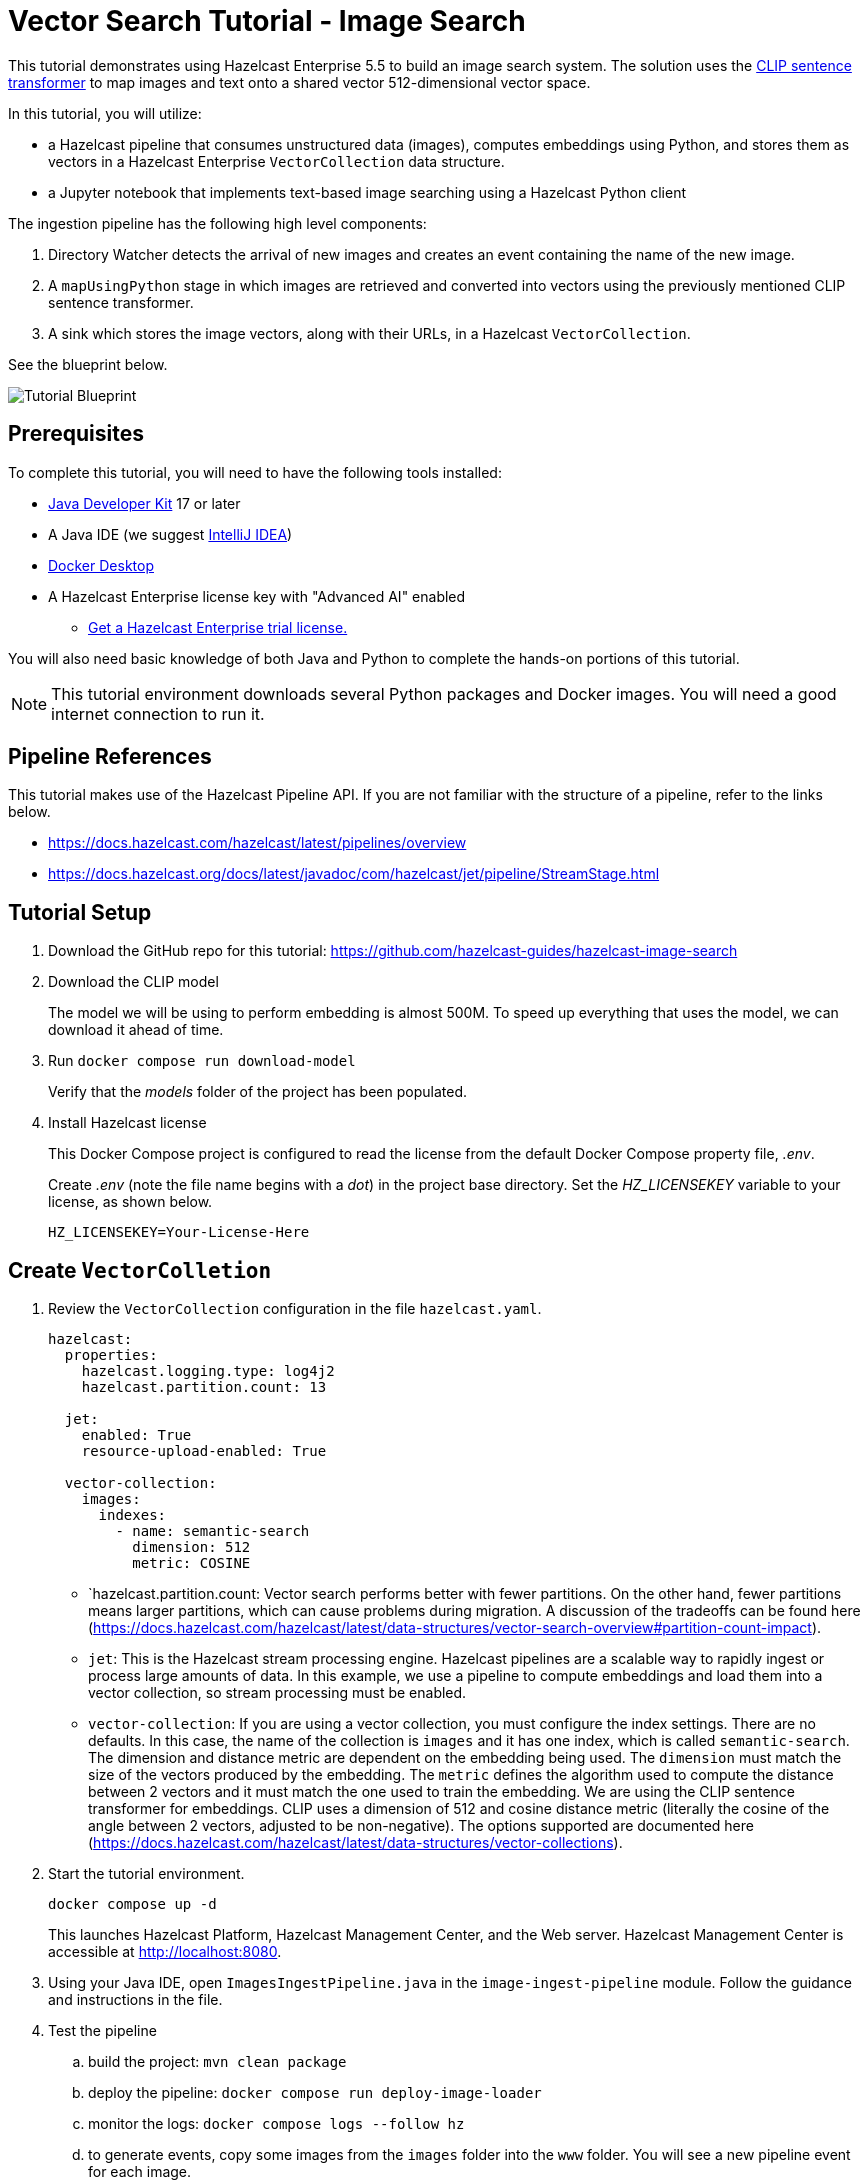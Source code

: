 = Vector Search Tutorial - Image Search
:description: This tutorial guides you through using Hazelcast Enterprise to build an image search system. 
:page-enterprise: true
:page-beta: true

This tutorial demonstrates using  Hazelcast Enterprise 5.5 to build an image search system.  The solution uses the https://huggingface.co/sentence-transformers/clip-ViT-B-32[CLIP sentence transformer] to map images
and text onto a shared vector 512-dimensional vector space. 

In this tutorial, you will utilize:

* a Hazelcast pipeline that consumes unstructured data (images), computes
embeddings using Python, and stores them as vectors in a Hazelcast Enterprise `VectorCollection` data structure.
* a Jupyter notebook that implements text-based image searching using
a Hazelcast Python client

The ingestion pipeline has the following high level components:

. Directory Watcher detects the arrival of new images and creates an event
containing the name of the new image.
. A `mapUsingPython` stage in which images are retrieved and converted into
vectors using the previously mentioned CLIP sentence transformer.
. A sink which stores the image vectors, along with their URLs, in
a Hazelcast `VectorCollection`.

See the blueprint below.

image:TutorialBlueprint.gif[Tutorial Blueprint]

== Prerequisites

To complete this tutorial, you will need to have the following tools installed:

* https://www.oracle.com/java/technologies/downloads/[Java Developer Kit] 17 or later
* A Java IDE (we suggest https://www.jetbrains.com/idea/[IntelliJ IDEA])
* https://www.docker.com/products/docker-desktop/[Docker Desktop]
* A Hazelcast Enterprise license key with "Advanced AI" enabled 
** https://hazelcast.com/get-started/[Get a Hazelcast Enterprise trial license.]

You will also need basic knowledge of both Java and Python to complete the
hands-on portions of this tutorial.

[NOTE]
====
This tutorial environment downloads several Python packages and Docker
images.  You will need a good internet connection to run it.
====


== Pipeline References

This tutorial makes use of the Hazelcast Pipeline API. If you are not familiar with the structure of a pipeline, refer to the links below.

* https://docs.hazelcast.com/hazelcast/latest/pipelines/overview
* https://docs.hazelcast.org/docs/latest/javadoc/com/hazelcast/jet/pipeline/StreamStage.html

== Tutorial Setup

. Download the GitHub repo for this tutorial: https://github.com/hazelcast-guides/hazelcast-image-search

. Download the CLIP model
+
The model we will be using to perform embedding is almost 500M.  To speed
up everything that uses the model, we can download it ahead of time.

. Run `docker compose run download-model`
+
Verify that the _models_ folder of the project has been populated.

. Install Hazelcast license
+
This Docker Compose project is configured to read the license from
the default Docker Compose property file, _.env_.
+
Create _.env_ (note the file name begins with a _dot_) in the project base
directory.  Set the _HZ_LICENSEKEY_ variable to your license, as shown below.
+
```sh
HZ_LICENSEKEY=Your-License-Here
```

== Create `VectorColletion`

. Review the `VectorCollection` configuration in the file `hazelcast.yaml`.

+
```yaml
hazelcast:
  properties:
    hazelcast.logging.type: log4j2
    hazelcast.partition.count: 13

  jet:
    enabled: True
    resource-upload-enabled: True

  vector-collection:
    images:
      indexes:
        - name: semantic-search
          dimension: 512
          metric: COSINE
        

```
+
* `hazelcast.partition.count: Vector search performs better with fewer partitions. On the other hand, fewer partitions means larger partitions, which can cause problems during migration.  A discussion of the tradeoffs can be found here
(https://docs.hazelcast.com/hazelcast/latest/data-structures/vector-search-overview#partition-count-impact).
* `jet`:  This is the Hazelcast stream processing engine.  Hazelcast pipelines are a scalable way to rapidly ingest or process large amounts of data.  In this example, we use a pipeline to compute embeddings and load them into a vector collection, so stream processing must be enabled.
* `vector-collection`: If you are using a vector collection, you must configure the index settings. There are no defaults. In this case, the name of the collection is `images` and it has one index, which is called `semantic-search`.  The dimension and distance metric are dependent on the embedding being used. The `dimension` must match the size of the vectors produced by the embedding.  The `metric` defines the algorithm used to compute the distance between 2 vectors and it must match the one used to train the embedding.  We are using the CLIP sentence transformer for embeddings. CLIP uses a dimension of 512 and cosine distance metric (literally the cosine of the angle between 2 vectors, adjusted to be non-negative). The options supported are documented here (https://docs.hazelcast.com/hazelcast/latest/data-structures/vector-collections).

. Start the tutorial environment.
+
```sh
docker compose up -d
```
+
This launches Hazelcast Platform, Hazelcast Management Center, and the Web server. Hazelcast Management Center is accessible at http://localhost:8080.

. Using your Java IDE, open `ImagesIngestPipeline.java` in the `image-ingest-pipeline` module. Follow the guidance and instructions in the file. 

. Test the pipeline
+
.. build the project: `mvn clean package`
.. deploy the pipeline: `docker compose run deploy-image-loader`
.. monitor the logs: `docker compose logs --follow hz`
.. to generate events, copy some images from the `images` folder
into the `www` folder.  You will see a new pipeline event for each image.
.. To stop the job, use the Hazelcast Management Center. Navigate
to "Jobs" and select "Stop".
+
Iterate on the pipeline until you have finished the whole thing, and you are sinking vectors into Hazelcast with no errors.
+
Once you have the python service in your pipeline, it will take some time to initialize (up to 5 minutes) because it has to download and install many Python packages.  You will see something like the following in the hazelcast logs when the Python stream stage has initialized.

```bash 
hazelcast-image-search-hz-1  | 2024-07-17 19:18:41,881 [ INFO] [hz.magical_joliot.cached.thread-7] [c.h.j.python]: [172.25.0.3]:5701 [dev] [5.5.0-SNAPSHOT] Started Python process: 246
hazelcast-image-search-hz-1  | 2024-07-17 19:18:41,881 [ INFO] [hz.magical_joliot.cached.thread-3] [c.h.j.python]: [172.25.0.3]:5701 [dev] [5.5.0-SNAPSHOT] Started Python process: 245
hazelcast-image-search-hz-1  | 2024-07-17 19:18:43,786 [ INFO] [hz.magical_joliot.cached.thread-7] [c.h.j.python]: [172.25.0.3]:5701 [dev] [5.5.0-SNAPSHOT] Python process 246 listening on port 39819
hazelcast-image-search-hz-1  | 2024-07-17 19:18:43,819 [ INFO] [hz.magical_joliot.cached.thread-3] [c.h.j.python]: [172.25.0.3]:5701 [dev] [5.5.0-SNAPSHOT] Python process 245 listening on port 39459
```

[NOTE]
====
A solution pipeline is available in the
`hazelcast.platform.labs.image.similarity.solution` package.  If you wish, you can bypass building the pipeline and directly deploy the solution by running
`docker compose run submit-image-loader-solution`
====

== Perform a Nearest Neighbor Search

You will do the rest of the lab in a Jupyter notebook.  To access Jupyter,
run `docker compose logs jupyter`.  You will see something simular to
what is below.

```bash
hazelcast-image-search-jupyter-1  | [C 2024-07-17 19:57:47.478 ServerApp]
hazelcast-image-search-jupyter-1  |
hazelcast-image-search-jupyter-1  |     To access the server, open this file in a browser:
hazelcast-image-search-jupyter-1  |         file:///root/.local/share/jupyter/runtime/jpserver-1-open.html
hazelcast-image-search-jupyter-1  |     Or copy and paste one of these URLs:
hazelcast-image-search-jupyter-1  |         http://localhost:8888/tree?token=7a4d2794d4135eaa88ee9e9642e80e7044cb5c213717e2be
hazelcast-image-search-jupyter-1  |         http://127.0.0.1:8888/tree?token=7a4d2794d4135eaa88ee9e9642e80e7044cb5c213717e2be
haz
```

[NOTE]
====
Some errors in the log are expected and can be safely ignored.  The lines you are looking for should be near the top of the output.
====

. Copy the URL from the output and paste it into a browser window.  This should bring up a Jupyter notebook.  Double-click on the "Hazelcast Image Similarity" notebook to open it and follow the directions there.

= Summary

You should now be able to load unstructured data into a Hazelcast vector
collection and perform similarity searches.

= Known Issues

. If an image is removed from the `www` directory, it will not be removed from the vector collection. This is because the underlying Java WatcherService is not detecting the delete events.
. If too many images are dumped into `www` at the same time, the pipeline will break with a 'grpc max message size exceeded' message. The solution can safely handle 200-250 images at the same time.  This is a known issue with the Python integration that will be addressed in a future release.
. Deploying the pipeline can take 2-10 minutes depending on your internet
connection.  This is due to the need to download many python packages.

